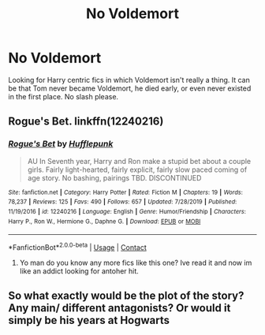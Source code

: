 #+TITLE: No Voldemort

* No Voldemort
:PROPERTIES:
:Author: GhostPaths
:Score: 6
:DateUnix: 1600832513.0
:DateShort: 2020-Sep-23
:FlairText: Request
:END:
Looking for Harry centric fics in which Voldemort isn't really a thing. It can be that Tom never became Voldemort, he died early, or even never existed in the first place. No slash please.


** Rogue's Bet. linkffn(12240216)
:PROPERTIES:
:Author: drama-life
:Score: 1
:DateUnix: 1600889131.0
:DateShort: 2020-Sep-23
:END:

*** [[https://www.fanfiction.net/s/12240216/1/][*/Rogue's Bet/*]] by [[https://www.fanfiction.net/u/7232938/Hufflepunk][/Hufflepunk/]]

#+begin_quote
  AU In Seventh year, Harry and Ron make a stupid bet about a couple girls. Fairly light-hearted, fairly explicit, fairly slow paced coming of age story. No bashing, pairings TBD. DISCONTINUED
#+end_quote

^{/Site/:} ^{fanfiction.net} ^{*|*} ^{/Category/:} ^{Harry} ^{Potter} ^{*|*} ^{/Rated/:} ^{Fiction} ^{M} ^{*|*} ^{/Chapters/:} ^{19} ^{*|*} ^{/Words/:} ^{78,237} ^{*|*} ^{/Reviews/:} ^{125} ^{*|*} ^{/Favs/:} ^{490} ^{*|*} ^{/Follows/:} ^{657} ^{*|*} ^{/Updated/:} ^{7/28/2019} ^{*|*} ^{/Published/:} ^{11/19/2016} ^{*|*} ^{/id/:} ^{12240216} ^{*|*} ^{/Language/:} ^{English} ^{*|*} ^{/Genre/:} ^{Humor/Friendship} ^{*|*} ^{/Characters/:} ^{Harry} ^{P.,} ^{Ron} ^{W.,} ^{Hermione} ^{G.,} ^{Daphne} ^{G.} ^{*|*} ^{/Download/:} ^{[[http://www.ff2ebook.com/old/ffn-bot/index.php?id=12240216&source=ff&filetype=epub][EPUB]]} ^{or} ^{[[http://www.ff2ebook.com/old/ffn-bot/index.php?id=12240216&source=ff&filetype=mobi][MOBI]]}

--------------

*FanfictionBot*^{2.0.0-beta} | [[https://github.com/FanfictionBot/reddit-ffn-bot/wiki/Usage][Usage]] | [[https://www.reddit.com/message/compose?to=tusing][Contact]]
:PROPERTIES:
:Author: FanfictionBot
:Score: 1
:DateUnix: 1600889147.0
:DateShort: 2020-Sep-23
:END:

**** Yo man do you know any more fics like this one? Ive read it and now im like an addict looking for antoher hit.
:PROPERTIES:
:Author: DutchOwns
:Score: 1
:DateUnix: 1604298175.0
:DateShort: 2020-Nov-02
:END:


** So what exactly would be the plot of the story? Any main/ different antagonists? Or would it simply be his years at Hogwarts
:PROPERTIES:
:Author: SpeedDemon2004
:Score: 0
:DateUnix: 1600868354.0
:DateShort: 2020-Sep-23
:END:
